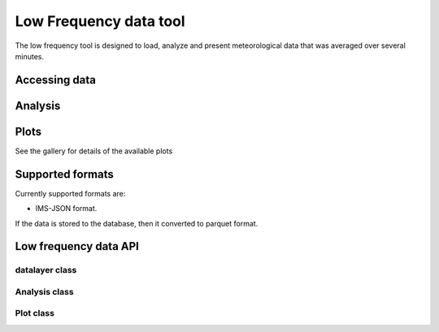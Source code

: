 Low Frequency data tool
=======================

The low frequency tool is designed to load, analyze and present meteorological data that was
averaged over several minutes.




Accessing data
^^^^^^^^^^^^^^^^


Analysis
^^^^^^^^^^^^^^^^


Plots
^^^^^^^^^^^^^^^^

See the gallery for details of the available plots

Supported formats
^^^^^^^^^^^^^^^^

Currently supported formats are:

* IMS-JSON format.

If the data is stored to the database, then it converted to parquet format.


Low frequency data API
^^^^^^^^^^^^^^^^^^^^^^^

datalayer class
###############

Analysis class
###################

Plot class
##########
